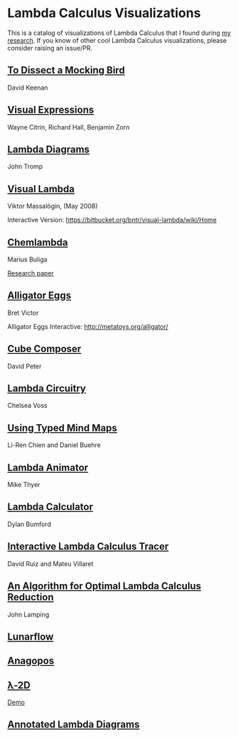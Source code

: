 * Lambda Calculus Visualizations

This is a catalog of visualizations of Lambda Calculus that I found during [[https://twitter.com/prathyvsh/status/1188787773441888257][my research]]. If you know of other cool Lambda Calculus visualizations, please consider raising an issue/PR.
 
** [[http://dkeenan.com/Lambda/][To Dissect a Mocking Bird]]
David Keenan

[[./img/dissect-mocking-bird.gif]]

** [[http://users.encs.concordia.ca/~haarslev/vl95www/html-papers/citrin/citrin.html][Visual Expressions]]
Wayne Citrin, Richard Hall, Benjamin Zorn

[[./img/vex.gif]]

** [[https://tromp.github.io/cl/diagrams.html][Lambda Diagrams]]
John Tromp

[[./img/tromp.gif]]

** [[http://bntr.planet.ee/lambda/work/visual_lambda.pdf][Visual Lambda]]
Viktor Massalõgin, (May 2008)

[[./img/visual-lambda.png]]

Interactive Version: https://bitbucket.org/bntr/visual-lambda/wiki/Home

** [[https://mbuliga.github.io/quinegraphs/lambda2mol.html#lambdanote][Chemlambda]]
Marius Buliga

[[https://arxiv.org/abs/1305.5786][Research paper]]
[[./img/chemlambda.gif]]

** [[http://worrydream.com/AlligatorEggs/][Alligator Eggs]]
Bret Victor

[[./img/alligator-eggs.png]]

Alligator Eggs Interactive: http://metatoys.org/alligator/

** [[http://david-peter.de/cube-composer/][Cube Composer]]
David Peter

[[./img/cube-composer.png]]

** [[https://csvoss.com/circuit-notation-lambda-calculus][Lambda Circuitry]]
Chelsea Voss

[[./img/lambda-circuitry.png]]

** [[https://ieeexplore.ieee.org/document/4740985][Using Typed Mind Maps]]
Li-Ren Chien and Daniel Buehre
 
[[./img/typed-mind-maps.png]]

** [[https://archive.is/bZEqn][Lambda Animator]]
Mike Thyer

[[./img/lambda-animator.png]]

** [[http://lambdacalculator.com/][Lambda Calculator]]
Dylan Bumford

[[http://lambdacalculator.com/images/visual.png]]

** [[http://ima.udg.edu/~villaret/tilc/tilc.pdf][Interactive Lambda Calculus Tracer]]
David Ruiz and Mateu Villaret

[[./img/tilc.png]]

** [[http://citeseerx.ist.psu.edu/viewdoc/download?doi=10.1.1.90.2386&rep=rep1&type=pdf][An Algorithm for Optimal Lambda Calculus Reduction]]
John Lamping

[[./img/lamping.png]]

** [[https://github.com/lunarcast/lunarflow][Lunarflow]]

[[./img/lunarflow.jpg]]

** [[https://citeseerx.ist.psu.edu/viewdoc/download?doi=10.1.1.699.9918&rep=rep1&type=pdf][Anagopos]]
[[./img/anagopos.png]]

** [[https://www.media.mit.edu/projects/2d-an-exploration-of-drawing-as-programming-language-featuring-ideas-from-lambda-calculus/overview/][λ-2D]]

[[./img/l2d.png]]

[[https://l-2d.glitch.me][Demo]]

** [[http://apm.bplaced.net/w/index.php?title=Annotated_lambda_diagram][Annotated Lambda Diagrams]]

[[./img/annotated-lambda.png]]
